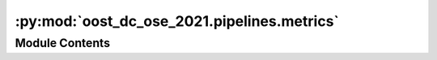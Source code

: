 :py:mod:`oost_dc_ose_2021.pipelines.metrics`
============================================

.. py:module:: oost_dc_ose_2021.pipelines.metrics


Module Contents
---------------

.. py:data:: dataset_id_cfg

   

.. py:data:: regex_cfg

   

.. py:data:: cmems_get_cfg

   

.. py:data:: _01_dl_track

   

.. py:data:: input_paths_cfg

   

.. py:data:: preprocess_cfg

   

.. py:data:: prepare_track_cfg

   

.. py:data:: _02_prepare_track

   

.. py:data:: interp_on_track_cfg

   

.. py:data:: preprocess_map_cfg

   

.. py:data:: _03_interp_on_track

   

.. py:data:: lambdax_cfg

   

.. py:data:: pp_lx_study_cfg

   

.. py:data:: pp_lx_ref_cfg

   

.. py:data:: _04_1_lambdax

   

.. py:data:: mu_cfg

   

.. py:data:: pp_mu_study_cfg

   

.. py:data:: pp_mu_ref_cfg

   

.. py:data:: _04_2_mu

   

.. py:data:: stages

   

.. py:data:: params

   

